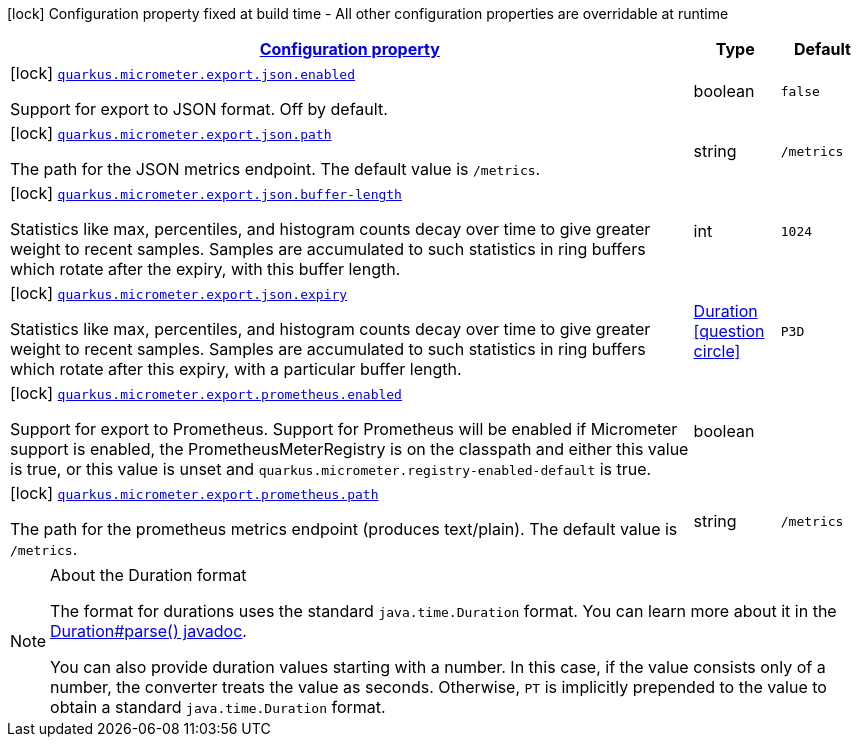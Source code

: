[.configuration-legend]
icon:lock[title=Fixed at build time] Configuration property fixed at build time - All other configuration properties are overridable at runtime
[.configuration-reference, cols="80,.^10,.^10"]
|===

h|[[quarkus-micrometer-config-group-config-micrometer-config-export-config_configuration]]link:#quarkus-micrometer-config-group-config-micrometer-config-export-config_configuration[Configuration property]

h|Type
h|Default

a|icon:lock[title=Fixed at build time] [[quarkus-micrometer-config-group-config-micrometer-config-export-config_quarkus.micrometer.export.json.enabled]]`link:#quarkus-micrometer-config-group-config-micrometer-config-export-config_quarkus.micrometer.export.json.enabled[quarkus.micrometer.export.json.enabled]`

[.description]
--
Support for export to JSON format. Off by default.
--|boolean 
|`false`


a|icon:lock[title=Fixed at build time] [[quarkus-micrometer-config-group-config-micrometer-config-export-config_quarkus.micrometer.export.json.path]]`link:#quarkus-micrometer-config-group-config-micrometer-config-export-config_quarkus.micrometer.export.json.path[quarkus.micrometer.export.json.path]`

[.description]
--
The path for the JSON metrics endpoint. The default value is `/metrics`.
--|string 
|`/metrics`


a|icon:lock[title=Fixed at build time] [[quarkus-micrometer-config-group-config-micrometer-config-export-config_quarkus.micrometer.export.json.buffer-length]]`link:#quarkus-micrometer-config-group-config-micrometer-config-export-config_quarkus.micrometer.export.json.buffer-length[quarkus.micrometer.export.json.buffer-length]`

[.description]
--
Statistics like max, percentiles, and histogram counts decay over time to give greater weight to recent samples. Samples are accumulated to such statistics in ring buffers which rotate after the expiry, with this buffer length.
--|int 
|`1024`


a|icon:lock[title=Fixed at build time] [[quarkus-micrometer-config-group-config-micrometer-config-export-config_quarkus.micrometer.export.json.expiry]]`link:#quarkus-micrometer-config-group-config-micrometer-config-export-config_quarkus.micrometer.export.json.expiry[quarkus.micrometer.export.json.expiry]`

[.description]
--
Statistics like max, percentiles, and histogram counts decay over time to give greater weight to recent samples. Samples are accumulated to such statistics in ring buffers which rotate after this expiry, with a particular buffer length.
--|link:https://docs.oracle.com/javase/8/docs/api/java/time/Duration.html[Duration]
  link:#duration-note-anchor[icon:question-circle[], title=More information about the Duration format]
|`P3D`


a|icon:lock[title=Fixed at build time] [[quarkus-micrometer-config-group-config-micrometer-config-export-config_quarkus.micrometer.export.prometheus.enabled]]`link:#quarkus-micrometer-config-group-config-micrometer-config-export-config_quarkus.micrometer.export.prometheus.enabled[quarkus.micrometer.export.prometheus.enabled]`

[.description]
--
Support for export to Prometheus. 
 Support for Prometheus will be enabled if Micrometer support is enabled, the PrometheusMeterRegistry is on the classpath and either this value is true, or this value is unset and `quarkus.micrometer.registry-enabled-default` is true.
--|boolean 
|


a|icon:lock[title=Fixed at build time] [[quarkus-micrometer-config-group-config-micrometer-config-export-config_quarkus.micrometer.export.prometheus.path]]`link:#quarkus-micrometer-config-group-config-micrometer-config-export-config_quarkus.micrometer.export.prometheus.path[quarkus.micrometer.export.prometheus.path]`

[.description]
--
The path for the prometheus metrics endpoint (produces text/plain). The default value is `/metrics`.
--|string 
|`/metrics`

|===
ifndef::no-duration-note[]
[NOTE]
[[duration-note-anchor]]
.About the Duration format
====
The format for durations uses the standard `java.time.Duration` format.
You can learn more about it in the link:https://docs.oracle.com/javase/8/docs/api/java/time/Duration.html#parse-java.lang.CharSequence-[Duration#parse() javadoc].

You can also provide duration values starting with a number.
In this case, if the value consists only of a number, the converter treats the value as seconds.
Otherwise, `PT` is implicitly prepended to the value to obtain a standard `java.time.Duration` format.
====
endif::no-duration-note[]
